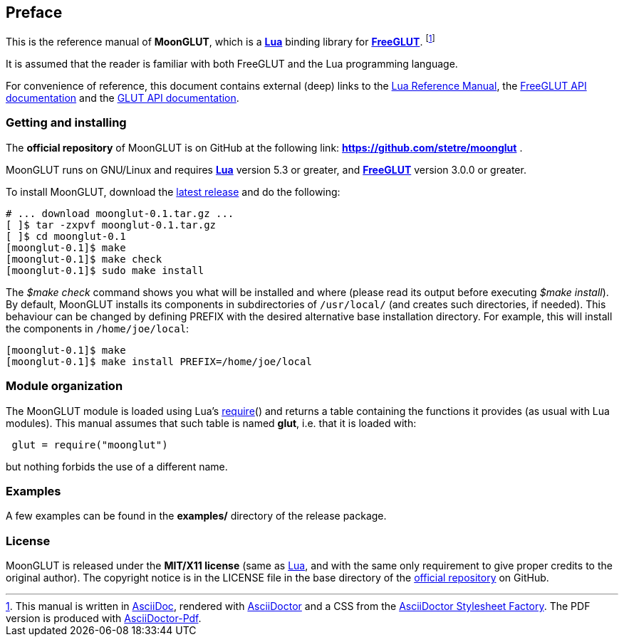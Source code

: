 
== Preface

This is the reference manual of *MoonGLUT*, which is a 
http://www.lua.org[*Lua*] binding library for 
http://freeglut.sourceforge.net[*FreeGLUT*]. 
footnote:[
This manual is written in
http://www.methods.co.nz/asciidoc/[AsciiDoc], rendered with
http://asciidoctor.org/[AsciiDoctor] and a CSS from the
https://github.com/asciidoctor/asciidoctor-stylesheet-factory[AsciiDoctor Stylesheet Factory].
The PDF version is produced with
https://github.com/asciidoctor/asciidoctor-pdf[AsciiDoctor-Pdf].]

It is assumed that the reader is familiar with both FreeGLUT and the Lua programming language.

For convenience of reference, this document contains external (deep) links to the 
http://www.lua.org/manual/5.3/manual.html[Lua Reference Manual], the 
http://freeglut.sourceforge.net/docs/api.php[FreeGLUT API documentation] and the
https://www.opengl.org/resources/libraries/glut/spec3/spec3.html[GLUT API documentation].

=== Getting and installing

The *official repository* of MoonGLUT is on GitHub at the following link:
*https://github.com/stetre/moonglut* .

MoonGLUT runs on GNU/Linux and requires 
*http://www.lua.org[Lua]* version 5.3 or greater, and
*http://freeglut.sourceforge.net/index.php#download[FreeGLUT]* version 3.0.0 or greater.

To install MoonGLUT, download the 
https://github.com/stetre/moonglut/releases[latest release] and do the following:

[source,shell]
----
# ... download moonglut-0.1.tar.gz ...
[ ]$ tar -zxpvf moonglut-0.1.tar.gz
[ ]$ cd moonglut-0.1
[moonglut-0.1]$ make
[moonglut-0.1]$ make check
[moonglut-0.1]$ sudo make install
----

The _$make check_ command shows you what will be installed and where (please read
its output before executing _$make install_).
By default, MoonGLUT installs its components in subdirectories of `/usr/local/`
(and creates such directories, if needed).
This behaviour can be changed by defining PREFIX with the desired alternative 
base installation directory. For example, this will install the components
in `/home/joe/local`:

[source,shell]
----
[moonglut-0.1]$ make
[moonglut-0.1]$ make install PREFIX=/home/joe/local
----

=== Module organization

The MoonGLUT module is loaded using Lua's 
http://www.lua.org/manual/5.3/manual.html#pdf-require[require]() and
returns a table containing the functions it provides 
(as usual with Lua modules). This manual assumes that such
table is named *glut*, i.e. that it is loaded with:

[source,lua,indent=1]
----
glut = require("moonglut")
----

but nothing forbids the use of a different name.

=== Examples

A few examples can be found in the *examples/* directory of the release package.

=== License

MoonGLUT is released under the *MIT/X11 license* (same as
http://www.lua.org/license.html[Lua], and with the same only requirement to give proper
credits to the original author). 
The copyright notice is in the LICENSE file in the base directory
of the https://github.com/stetre/moonglut[official repository] on GitHub.

<<<
